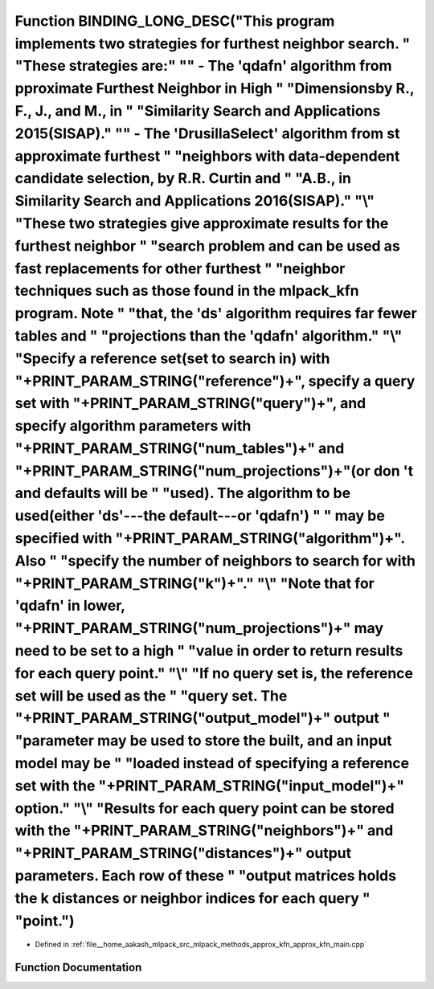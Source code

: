 .. _exhale_function_approx__kfn__main_8cpp_1a19d9794ae69b165c85cdac21de3124aa:

Function BINDING_LONG_DESC("This program implements two strategies for furthest neighbor search. " "These strategies are:" "\" - The 'qdafn' algorithm from \pproximate Furthest Neighbor in High " "Dimensions\by R., F., J., and M., in " "Similarity Search and Applications 2015(SISAP)." "\ " - The 'DrusillaSelect' algorithm from \st approximate furthest " "neighbors with data-dependent candidate selection\, by R.R. Curtin and " "A.B., in Similarity Search and Applications 2016(SISAP)." "\\" "These two strategies give approximate results for the furthest neighbor " "search problem and can be used as fast replacements for other furthest " "neighbor techniques such as those found in the mlpack_kfn program. Note " "that, the 'ds' algorithm requires far fewer tables and " "projections than the 'qdafn' algorithm." "\\" "Specify a reference set(set to search in) with "+PRINT_PARAM_STRING("reference")+", specify a query set with "+PRINT_PARAM_STRING("query")+", and specify algorithm parameters with "+PRINT_PARAM_STRING("num_tables")+" and "+PRINT_PARAM_STRING("num_projections")+"(or don 't and defaults will be " "used). The algorithm to be used(either 'ds'---the default---or 'qdafn') " " may be specified with "+PRINT_PARAM_STRING("algorithm")+". Also " "specify the number of neighbors to search for with "+PRINT_PARAM_STRING("k")+"." "\\" "Note that for 'qdafn' in lower, "+PRINT_PARAM_STRING("num_projections")+" may need to be set to a high " "value in order to return results for each query point." "\\" "If no query set is, the reference set will be used as the " "query set. The "+PRINT_PARAM_STRING("output_model")+" output " "parameter may be used to store the built, and an input model may be " "loaded instead of specifying a reference set with the "+PRINT_PARAM_STRING("input_model")+" option." "\\" "Results for each query point can be stored with the "+PRINT_PARAM_STRING("neighbors")+" and "+PRINT_PARAM_STRING("distances")+" output parameters. Each row of these " "output matrices holds the k distances or neighbor indices for each query " "point.")
==========================================================================================================================================================================================================================================================================================================================================================================================================================================================================================================================================================================================================================================================================================================================================================================================================================================================================================================================================================================================================================================================================================================================================================================================================================================================================================================================================================================================================================================================================================================================================================================================================================================================================================================================================================================================================================================================================================================================================================================================================================================================================================================================================================

- Defined in :ref:`file__home_aakash_mlpack_src_mlpack_methods_approx_kfn_approx_kfn_main.cpp`


Function Documentation
----------------------


.. doxygenfunction:: BINDING_LONG_DESC("This program implements two strategies for furthest neighbor search. " "These strategies are:" "\" - The 'qdafn' algorithm from \pproximate Furthest Neighbor in High " "Dimensions\by R., F., J., and M., in " "Similarity Search and Applications 2015(SISAP)." "\ " - The 'DrusillaSelect' algorithm from \st approximate furthest " "neighbors with data-dependent candidate selection\, by R.R. Curtin and " "A.B., in Similarity Search and Applications 2016(SISAP)." "\\" "These two strategies give approximate results for the furthest neighbor " "search problem and can be used as fast replacements for other furthest " "neighbor techniques such as those found in the mlpack_kfn program. Note " "that, the 'ds' algorithm requires far fewer tables and " "projections than the 'qdafn' algorithm." "\\" "Specify a reference set(set to search in) with "+PRINT_PARAM_STRING("reference")+", specify a query set with "+PRINT_PARAM_STRING("query")+", and specify algorithm parameters with "+PRINT_PARAM_STRING("num_tables")+" and "+PRINT_PARAM_STRING("num_projections")+"(or don 't and defaults will be " "used). The algorithm to be used(either 'ds'---the default---or 'qdafn') " " may be specified with "+PRINT_PARAM_STRING("algorithm")+". Also " "specify the number of neighbors to search for with "+PRINT_PARAM_STRING("k")+"." "\\" "Note that for 'qdafn' in lower, "+PRINT_PARAM_STRING("num_projections")+" may need to be set to a high " "value in order to return results for each query point." "\\" "If no query set is, the reference set will be used as the " "query set. The "+PRINT_PARAM_STRING("output_model")+" output " "parameter may be used to store the built, and an input model may be " "loaded instead of specifying a reference set with the "+PRINT_PARAM_STRING("input_model")+" option." "\\" "Results for each query point can be stored with the "+PRINT_PARAM_STRING("neighbors")+" and "+PRINT_PARAM_STRING("distances")+" output parameters. Each row of these " "output matrices holds the k distances or neighbor indices for each query " "point.")
